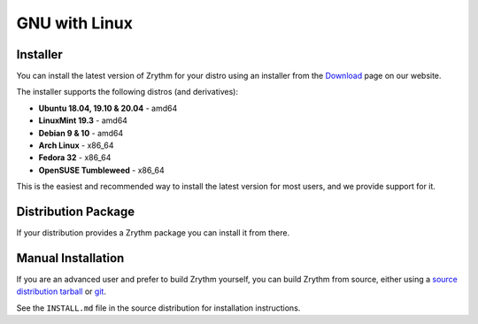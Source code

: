 .. This is part of the Zrythm Manual.
   Copyright (C) 2019 Alexandros Theodotou <alex at zrythm dot org>
   See the file index.rst for copying conditions.

GNU with Linux
==============

.. _gnu-with-linux-installer:

Installer
---------
You can install the latest version of
Zrythm for your distro using an installer
from the
`Download <https://www.zrythm.org/en/download.html>`_ page
on our website.

The installer supports the following
distros (and derivatives):

- **Ubuntu 18.04, 19.10 & 20.04** - amd64
- **LinuxMint 19.3** - amd64
- **Debian 9 & 10** - amd64
- **Arch Linux** - x86_64
- **Fedora 32** - x86_64
- **OpenSUSE Tumbleweed** - x86_64

This is the easiest and recommended way to install
the latest version for most users, and we provide
support for it.

Distribution Package
--------------------
If your distribution provides a Zrythm package you
can install it from there.

.. _gnu-with-linux-manual-installation:

Manual Installation
-------------------
If you are an advanced user and prefer to build Zrythm
yourself, you can build Zrythm from source, either using
a `source distribution tarball <https://www.zrythm.org/releases/>`_
or `git <https://git.zrythm.org/cgit/zrythm/>`_.

See the ``INSTALL.md`` file in the source distribution for
installation instructions.
